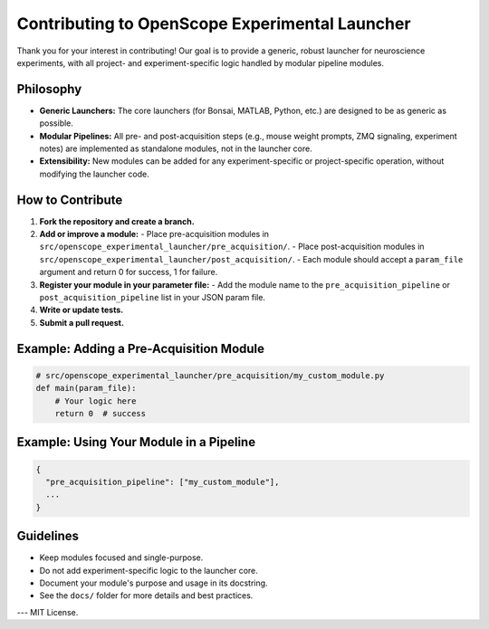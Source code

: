 Contributing to OpenScope Experimental Launcher
=============================================

Thank you for your interest in contributing! Our goal is to provide a generic, robust launcher for neuroscience experiments, with all project- and experiment-specific logic handled by modular pipeline modules.

Philosophy
----------
- **Generic Launchers:** The core launchers (for Bonsai, MATLAB, Python, etc.) are designed to be as generic as possible.
- **Modular Pipelines:** All pre- and post-acquisition steps (e.g., mouse weight prompts, ZMQ signaling, experiment notes) are implemented as standalone modules, not in the launcher core.
- **Extensibility:** New modules can be added for any experiment-specific or project-specific operation, without modifying the launcher code.

How to Contribute
-----------------
1. **Fork the repository and create a branch.**
2. **Add or improve a module:**
   - Place pre-acquisition modules in ``src/openscope_experimental_launcher/pre_acquisition/``.
   - Place post-acquisition modules in ``src/openscope_experimental_launcher/post_acquisition/``.
   - Each module should accept a ``param_file`` argument and return 0 for success, 1 for failure.
3. **Register your module in your parameter file:**
   - Add the module name to the ``pre_acquisition_pipeline`` or ``post_acquisition_pipeline`` list in your JSON param file.
4. **Write or update tests.**
5. **Submit a pull request.**

Example: Adding a Pre-Acquisition Module
----------------------------------------
.. code-block:: python

   # src/openscope_experimental_launcher/pre_acquisition/my_custom_module.py
   def main(param_file):
       # Your logic here
       return 0  # success

Example: Using Your Module in a Pipeline
----------------------------------------
.. code-block:: json

   {
     "pre_acquisition_pipeline": ["my_custom_module"],
     ...
   }

Guidelines
----------
- Keep modules focused and single-purpose.
- Do not add experiment-specific logic to the launcher core.
- Document your module's purpose and usage in its docstring.
- See the ``docs/`` folder for more details and best practices.

---
MIT License.
